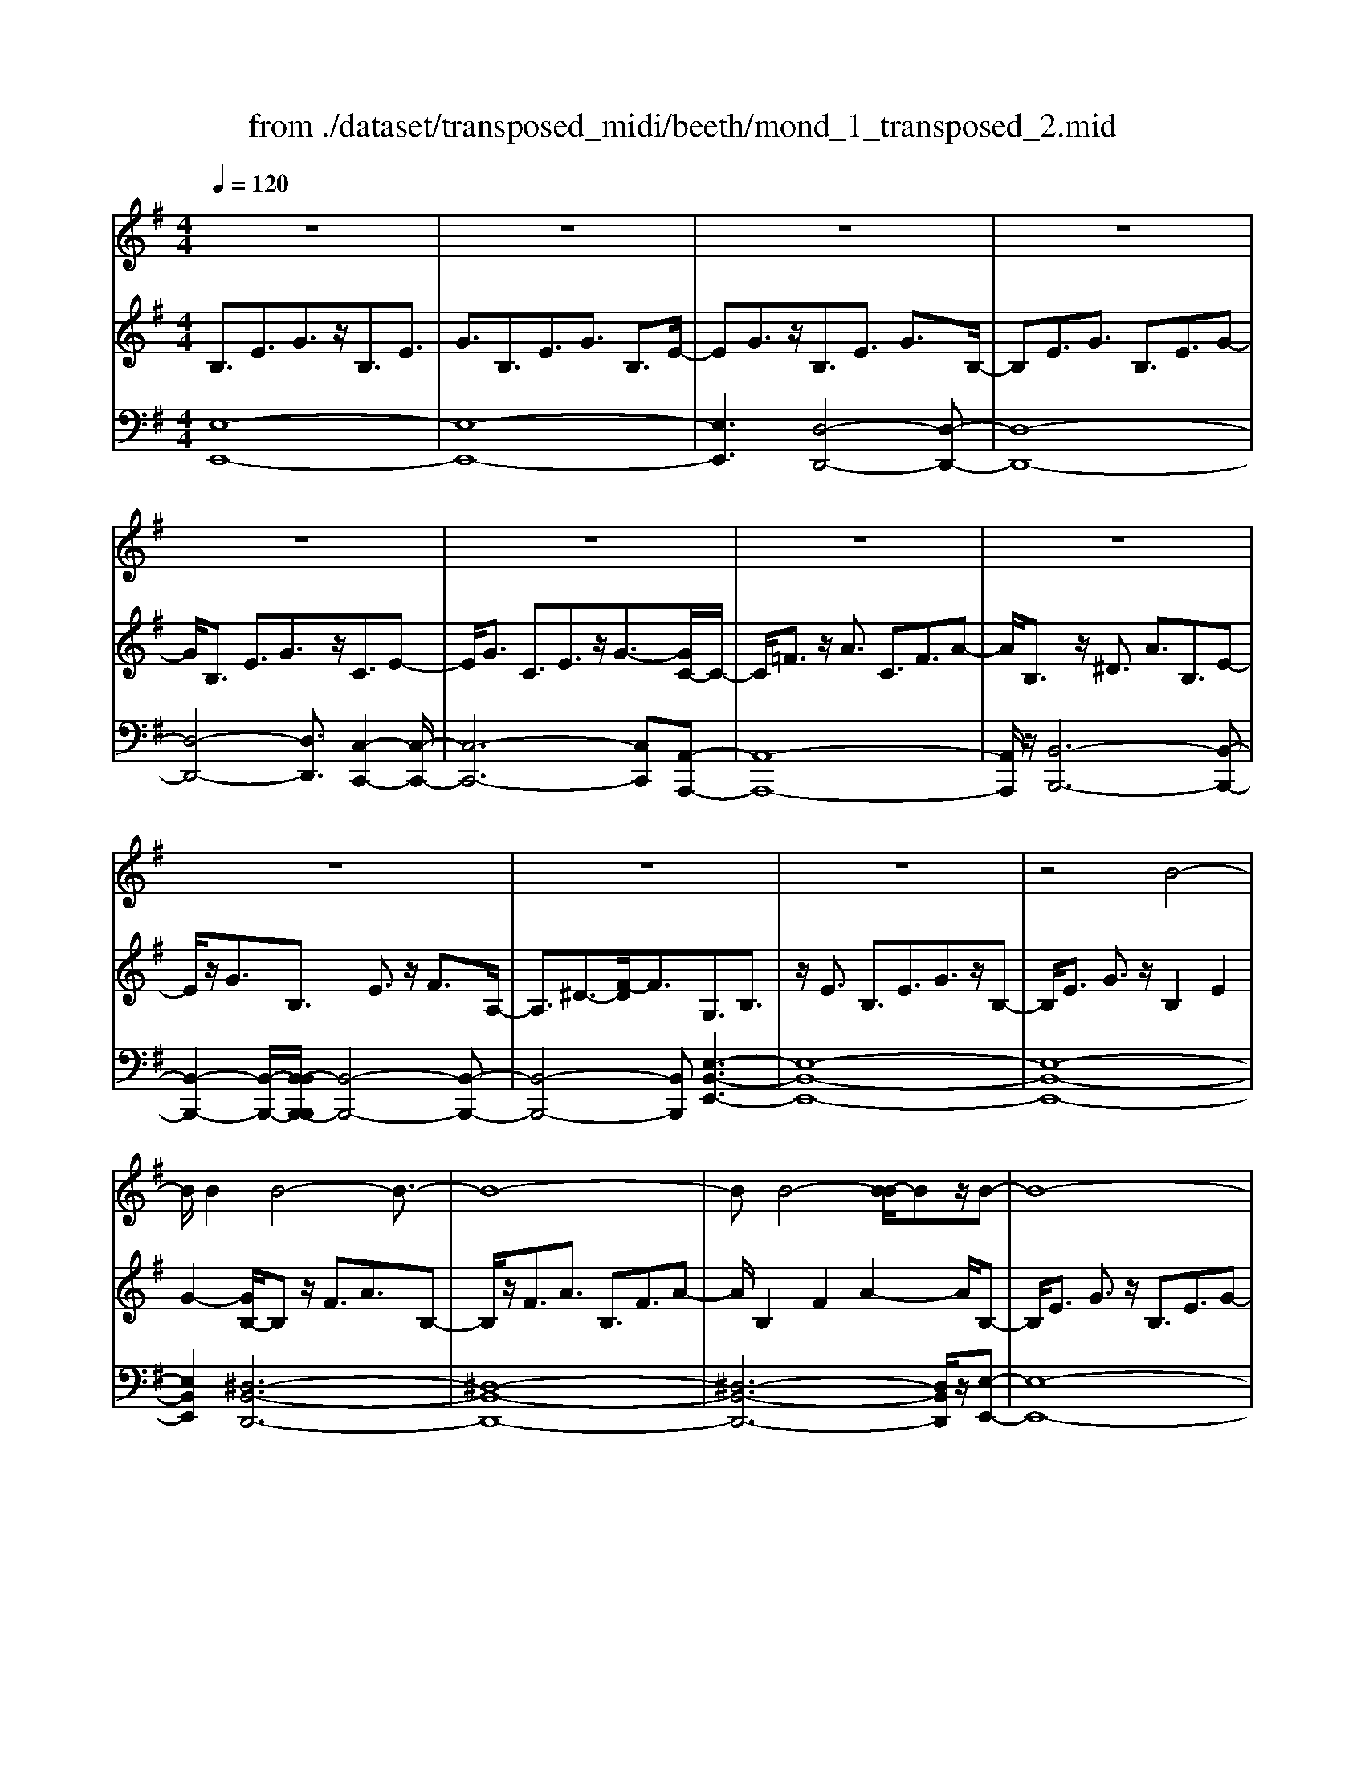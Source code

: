 X: 1
T: from ./dataset/transposed_midi/beeth/mond_1_transposed_2.mid
M: 4/4
L: 1/8
Q:1/4=120
% Last note suggests Phrygian mode tune
K:G % 1 sharps
V:1
%%clef treble
%%MIDI program 0
z8| \
z8| \
z8| \
z8|
z8| \
z8| \
z8| \
z8|
z8| \
z8| \
z8| \
z4 B4-|
B/2B2B4-B3/2-| \
B8-| \
BB4-[B-B]/2Bz/2B-| \
B8-|
B/2c6-c3/2-| \
c2- c/2B4-B3/2-| \
B4- B/2A3-A/2-| \
A2 d4- d3/2G/2-|
G3z4z| \
z8| \
z8| \
z8|
z2 z/2^A4-A/2A-| \
^A/2z/2A6-A-| \
^A6- A3/2A/2-| \
^A3-A/2-[A-A]/2 Az/2A2-A/2-|
^A8-| \
^A4- A=A3-| \
A2- A/2A4-A3/2-| \
A4- A^A3-|
^A2 G4- G3/2=A/2-| \
A8-| \
A3/2z/2 A6-| \
A4- Az3|
z8| \
z4 z/2d3-d/2-| \
d3/2-[^d-=d]/2 ^d6-| \
^d8|
z/2^c4-c3/2 d2-| \
d8-| \
d4- dd3-| \
d2- d/2^d4-d3/2-|
^d8-| \
^d3/2^c4-c3/2=d-| \
d8-| \
d3/2d6-d/2-|
d4 d4-| \
d6- d/2c3/2-| \
c8-| \
c/2^A6-A3/2-|
^A3=A4-A-| \
A6 E2-| \
E8-| \
E/2E4-E3/2 E2-|
E4- E/2z3z/2| \
z8| \
z4 ze3-| \
e3/2e3/2e4-e-|
e8-| \
e2 e4- e/2e3/2| \
e8-| \
e2 ^d4- de-|
e4- e/2f3-f/2-| \
f8-| \
f3-f/2f4-f/2-| \
fz/2g6-g/2-|
g3-g/2-[gf-]/2 f4-| \
fe6z| \
z8| \
z8|
z8| \
z8| \
z8| \
z8|
z8| \
z8| \
z8| \
z8|
z8| \
z8| \
z8| \
z8|
z8| \
z8| \
z8| \
z8|
z8| \
z8| \
z8| \
z8|
z8| \
z8| \
z8| \
z8|
z8| \
z8| \
z8| \
z8|
z8| \
z8| \
z8| \
z8|
z8| \
z8| \
z6 B2-| \
B2- B/2z/2B3/2B3-B/2-|
B8-| \
B3-B/2B4-B/2| \
B3/2B6-B/2-| \
B3-B/2c4-c/2-|
c6 B2-| \
B8-| \
B/2A4-A3/2 d2-| \
d4 G3-G/2z/2|
z8| \
z2 z/2d4-d/2d-| \
dd6-d-| \
d8|
d4- d/2d3/2 d2-| \
d8| \
^d4- de3-| \
e2- e/2-[f-e]/2f4-f-|
f4- f/2z/2g3-| \
g6- g3/2=f/2-| \
=f8-| \
=f2- f/2^d4-d3/2-|
^d4- d-[e-d]/2e2-e/2-| \
e8-| \
e4- e/2e3-e/2-| \
e2 =f6-|
=f8-| \
=fz/2^d4-d3/2e-| \
e8-| \
e4- e3/2-[e-e]/2 e2-|
e3=f4-f-| \
=f8-| \
=f2 ^d4- d3/2z/2| \
e8-|
e2- [e-e]/2e4-e3/2-| \
e4- e/2d3-d/2-| \
d8-| \
d3d4-d|
c4- cc3-| \
c3/2-[cB-]/2 B4- B/2B3/2-| \
B3-B/2z/2 A4-| \
A4- A3/2B2-B/2-|
B3c4-c-| \
cB6-B-| \
B4- B/2B3-B/2-| \
B8-|
B/2[EB,,-]6B,,3/2-| \
B,,8-| \
B,,/2B,,4-B,,/2B,,3/2B,,3/2-| \
B,,8-|
B,,4- B,,z/2B,,2-B,,/2-| \
B,,2 B,,2 B,,4-| \
B,,8-| \
B,,3/2-[B,,-B,,]/2 B,,3-B,,/2z/2 B,,3/2-[B,,-B,,]/2|
B,,8-| \
B,,6- B,,/2B,,3/2-| \
B,,3z/2B,,3/2-[B,,-B,,]/2B,,2-B,,/2-| \
B,,8-|
B,,3-B,,/2z/2 B,,4| \
B,,3/2B,,6-B,,/2-| \
B,,8-| \
B,,/2B,,4-B,,z/2 B,,2|
B,,8-| \
B,,2 E,6-| \
E,4- [E,B,,-]/2B,,3-B,,/2-|B,,6 z/2
V:2
%%MIDI program 0
B,3/2E3/2G3/2z/2B,3/2E3/2| \
G3/2B,3/2E3/2G3/2 B,3/2E/2-| \
EG3/2z/2B,3/2E3/2 G3/2B,/2-| \
B,E3/2G3/2 B,3/2E3/2G-|
G/2B,3/2 E3/2G3/2z/2C3/2E-| \
E/2G3/2 C3/2E3/2z/2G3/2-[GC-]/2C/2-| \
C/2=F3/2 z/2A3/2 C3/2F3/2A-| \
A/2B,3/2 z/2^D3/2 A3/2B,3/2E-|
E/2z/2G3/2B,3/2 E3/2z/2 F3/2A,/2-| \
A,3/2^D3/2-[F-D]/2F3/2G,3/2B,3/2| \
z/2E3/2 B,3/2E3/2G3/2z/2B,-| \
B,/2E3/2 G3/2z/2 B,2 E2|
G2- [GB,-]/2B,z/2 F3/2A3/2B,-| \
B,/2z/2F3/2A3/2 B,3/2F3/2A-| \
A/2B,2F2A2-A/2B,-| \
B,/2E3/2 G3/2z/2 B,3/2E3/2G-|
G/2C2E3/2 A3/2C3/2E-| \
E/2z/2A3/2B,3/2 D3/2z/2 G3/2B,/2-| \
B,D3/2G2C3/2- [D-C]/2D3/2| \
F2 C2 D3/2-[F-D]/2 F3/2B,/2-|
B,-[D-B,]/2Dz/2G3/2B,3/2 D3/2z/2| \
G3/2B,3/2D3/2G3/2 z/2B,3/2| \
D3/2z/2 G3/2-[G^A,-]/2 A,z/2D3/2G-| \
G/2z/2^A,3/2D3/2 G3/2A,3/2z/2D/2-|
DG3/2^A,2D2G3/2-| \
G/2-[G^A,-]/2A, z/2D3/2 ^G3/2A,3/2D-| \
D/2^G3/2 z/2^A,3/2 D3/2G3/2A,-| \
^A,D2^G2A,2^D-|
^D/2G3/2 z/2^A,3/2- [=D-A,]/2Dz/2 G3/2A,/2-| \
^A,3/2E3/2G3/2=A,2E3/2-| \
E/2G2A,3/2- [D-A,]/2Dz/2 =F3/2A,/2-| \
A,3/2D3/2=F3/2^A,3/2 z/2D3/2|
E2 G,3/2-[D-G,]/2 D3/2E2A,/2-| \
A,3/2D3/2=F3/2A,2D3/2| \
=F3/2z/2 A,3/2-[^C-A,]/2 C3/2E3/2-[EA,-]/2A,/2-| \
A,^C2E2D2=F-|
=FA3/2D3/2 F3/2A3/2D-| \
D/2z/2F3/2A2D3/2 F3/2A/2-| \
A3/2D3/2G3/2z/2^A3/2D3/2| \
G3/2^A3/2z/2D3/2G3/2A3/2|
D3/2z/2 G2 ^A3/2-[AD-]/2 D3/2F/2-| \
FA3/2z/2D3/2F3/2 A3/2D/2-| \
Dz/2F3/2A2D2F-| \
F/2-[A-F]/2A3/2D2G3/2 ^A3/2z/2|
D3/2G3/2^A3/2D3/2 z/2G3/2| \
^A3/2D2G3/2z/2A3/2D-| \
D/2F3/2 z/2A3/2 D3/2F3/2z/2A/2-| \
A3/2D3/2-[=F-D]/2Fz/2^G3/2D3/2-|
[=F-D]/2Fz/2 ^G2 D2 E3/2-[B-E]/2| \
B3/2D3/2E3/2z/2B3/2C3/2| \
z/2E3/2 A3/2C3/2E3/2A3/2-| \
A/2^A,3/2 z/2D3/2 =F3/2A,3/2z/2D/2-|
D=F2A,2C3/2-[^F-C]/2F| \
z/2A,3/2 C3/2z/2 F2 E,2| \
A,3/2-[C-A,]/2 C3/2E,3/2A,3/2z/2C-| \
C/2E,2A,3/2- [B,-A,]/2B,3/2 E,2|
^G,2 B,2- B,/2A,2z/2C-| \
CE2C3/2E3/2 A3/2E/2-| \
Ez/2A3/2c2E2A-| \
Ac2E3/2z/2B3/2d3/2|
E3/2z/2 B3/2d3/2E3/2B3/2| \
z/2d3/2- [dE-]/2E3/2 B2 d2| \
E3/2z/2 A3/2c3/2E3/2A3/2| \
z/2c3/2 ^D3/2A3/2z/2c3/2E-|
E/2A3/2 z/2c2F2A3/2| \
B3/2F3/2z/2A3/2B3/2F3/2| \
A3/2B2F2A3/2-[B-A]/2B/2-| \
BG2B3/2e3/2 z/2G3/2|
B3/2e2F2A2c/2-| \
c-[cE-]/2E3/2z/2G3/2-[^c-G]/2c3/2^d-| \
^dD2F3/2B2-[B-D]3/2| \
[BF-]3/2F/2 c3/2-[c-^D]3/2[c-F]3/2c/2A-|
A/2-[A-^D]3/2 A/2-[AF]3/2 z3/2D3/2z/2F/2-| \
FB,3/2-[^DB,-]3/2 B,/2-[F-B,]3/2 [FC-]/2C3/2-| \
[^DC-]2 [FC]3/2A,3/2-[DA,-]3/2A,/2-[F-A,-]| \
[FA,]G,3/2G3/2 B3/2z/2 e3/2-[e-G-]/2|
[e-G][e-B]3/2e/2g3/2-[g-G]3/2 [g-B]3/2g/2| \
e3/2-[e-G]3/2[e-B]3/2e/2z3/2G,3/2| \
B,3/2z/2 E3/2-[E-G,]3/2[EB,]2G-| \
G/2-[G-G,]3/2 G/2-[GB,]3/2 E2- [E-G,]2|
[EB,-]2 B,/2F,2C2A,3/2| \
^D3/2C3/2F3/2D3/2 A3/2F/2-| \
Fc3/2A2^d2G,3/2| \
E3/2z/2 B,3/2G3/2E3/2B3/2|
G3/2e3/2B3/2z/2g3/2-[ge-]/2e| \
z/2B2E3/2 ^A3/2G3/2^c-| \
^c/2^A3/2 e3/2c3/2g3/2e3/2| \
^a3/2g3/2z/2^c'2>=A2^d/2-|
^dc3/2f3/2  (3d2a2f2| \
c'3/2a3/2^d'3/2c'3/2 f'2| \
^d'3/2-[d'a-]/2 ac'3/2f3/2 a3/2d/2-| \
^df3/2c3/2 d3/2A3/2c-|
c/2F3/2 A3/2^D3/2F3/2C3/2| \
^D3/2A,3/2z/2C3/2F,3/2-[A,-F,-]3/2| \
[A,F,]/2E,2-[A,-E,-]3/2 [C-A,E,-]/2[CE,]^D,2-[A,-D,-]/2| \
[A,^D,-][B,D,-]3/2[CD,-]3/2 [B,D,-]3/2[A,D,]3/2F,-|
F,-[A,F,-]3/2[CF,]3/2 E,3/2-[A,E,-]3/2[C-E,-]| \
[CE,]^D,3/2-[A,D,-]3/2 [B,D,-]3/2[CD,-]3/2[B,-D,-]| \
[B,^D,-]/2[A,D,-]2[=F,-D,]/2F,3/2-[A,F,-]3/2 [CF,]3/2z/2| \
E,3/2-[A,E,-]3/2E,/2-[CE,]2^D,3/2-[A,-D,-]|
[A,^D,-]/2[B,D,-]3/2 [CD,-]3/2D,/2- [B,D,-]3/2[A,D,-]3/2D,/2E,/2-| \
E,G,3/2E3/2 z/2E,3/2 G,3/2E/2-| \
E3/2F,3/2C3/2z/2E3/2F,3/2| \
C3/2E2F,2B,3/2-[^D-B,]/2D/2-|
^D/2z/2F,3/2-[A,-F,]/2A,3/2D2-[DG,-]/2G,-| \
G,/2B,2E3/2 B,3/2E3/2z/2G/2-| \
GB,2E3/2G3/2 B,2| \
E2 G2- G/2B,3/2- [F-B,]/2Fz/2|
A3/2B,3/2F3/2z/2A3/2B,3/2| \
F3/2A3/2B,2F2A-| \
AB,3/2z/2E3/2G3/2 B,3/2E/2-| \
Ez/2G3/2-[GC-]/2C3/2E3/2-[A-E]/2A|
z/2C3/2 E3/2A2B,2D/2-| \
DG3/2z/2B,3/2D3/2 G2| \
C2 D3/2-[F-D]/2 F3/2C2D/2-| \
D3/2F2B,2D3/2G-|
G/2D3/2 G3/2z/2 B3/2D3/2G-| \
G/2B2D2G3/2- [B-G]/2B3/2-| \
B/2D2A3/2- [c-A]/2cz/2 D3/2A/2-| \
Ac3/2D3/2 A3/2z/2 c3/2-[cD-]/2|
D3/2A2c2D3/2G-| \
G/2z/2B3/2D3/2 G3/2B2^D/2-| \
^DA3/2z/2B3/2E3/2 G2| \
B2 z/2F3/2- [A-F]/2Az/2 B3/2F/2-|
FA3/2z/2B3/2G3/2 B3/2z/2| \
e3/2G3/2-[B-G]/2B3/2e2=F-| \
=FA3/2c3/2 F2 A2| \
c2 ^D3/2A3/2z/2B3/2D-|
^DA3/2-[B-A]/2B3/2z/2E2G-| \
G/2-[B-G]/2B z/2E3/2 G3/2B3/2z/2E/2-| \
E^G3/2B3/2 E3/2z/2 G3/2B/2-| \
B3/2z/2 E3/2-[A-E]/2 A3/2c3/2E-|
E/2A3/2 z/2c3/2 E3/2A3/2c-| \
cE2A3/2c2E3/2-| \
E/2^G3/2- [B-G]/2BE3/2z/2G3/2B-| \
B/2E3/2 ^G3/2B3/2z/2E3/2G-|
^G/2B2E2A3/2 c3/2z/2| \
E3/2A3/2c3/2E3/2 z/2A3/2| \
c2 E3/2-[A-E]/2 A3/2c2E/2-| \
E3/2^G3/2-[B-G]/2Bz/2E3/2G3/2|
B2 E3/2-[A-E]/2 Az/2c3/2E-| \
E/2A3/2 c2 D3/2z/2 A3/2c/2-| \
cD3/2A3/2 z/2c3/2 D3/2A/2-| \
Ac3/2D3/2 z/2G3/2 B3/2-[BC-]/2|
Cz/2G3/2B3/2C3/2 F3/2z/2| \
A3/2B,3/2F3/2A3/2 z/2B,3/2| \
E3/2G2A,3/2E3/2F3/2| \
z/2A,3/2 E3/2F3/2-[FB,-]/2B,3/2E-|
E/2-[F-E]/2F3/2C2E2F3/2-| \
F/2B,2z/2E2G3/2-[GB,-]/2B,-| \
B,/2E2G3/2- [GA,-]/2A,3/2 ^D3/2-[F-D]/2| \
F3/2z/2 A,3/2-[^D-A,]/2 D3/2F2-F/2|
G,2- G,/2B,2E3/2 B,3/2E/2-| \
Ez/2G3/2-[GB,-]/2B,E3/2 z/2G3/2| \
B,2 E2 G2- G/2B,3/2| \
F3/2A3/2z/2B,3/2F3/2A3/2|
B,3/2F3/2z/2A3/2B,2F-| \
FA2>B,2G3/2E3/2| \
B3/2G3/2e3/2B3/2 g3/2e/2-| \
ez/2b3/2-[bg-]/2g3/2e2-[e^d-]/2d/2-|
^df3/2c3/2 z/2d3/2 A3/2c/2-| \
cF3/2A3/2 C2- [^D-C-]2| \
[^D-C]/2[D-B,-]3/2 [D-B,A,-]/2[DA,]2[EG,]3/2 z/2G3/2| \
E3/2B3/2G3/2e3/2 B3/2z/2|
g3/2e2b3/2g2e-| \
e^d2f3/2c3/2 z/2d3/2| \
A3/2c3/2F3/2A3/2 C2-| \
C/2-[^D-C]2[D-B,]2[D-A,-]2[D-A,]/2D/2[E-G,-]/2|
[EG,]3/2B,3/2-[E-B,]/2Ez/2G3/2E3/2| \
B,3/2z3/2G,3/2B,3/2 z/2E3/2| \
B,3/2z/2 G,2 z3/2E,3/2G,-| \
G,/2z/2B,3/2G,3/2 z/2E,3/2 B,,3/2E,/2-|
E,z/2B,,3/2G,,3/2B,,2z/2G,,-| \
G,,2 E,,6-| \
E,,6- E,,[E-B,-G,-]| \
[E-B,-G,-]8|
[EB,G,]4 [E-B,-G,-]4|[E-B,-G,-]8|[E-B,-G,-]8|[E-B,-G,-]8|
[E-B,-G,-]6 [EB,G,]3/2
V:3
%%MIDI program 0
[E,-E,,-]8| \
[E,-E,,-]8| \
[E,E,,]3[D,-D,,-]4[D,-D,,-]| \
[D,-D,,-]8|
[D,-D,,-]4 [D,D,,]3/2[C,-C,,-]2[C,-C,,-]/2| \
[C,-C,,-]6 [C,C,,][A,,-A,,,-]| \
[A,,-A,,,-]8| \
[A,,A,,,]/2z/2[B,,-B,,,-]6[B,,-B,,,-]|
[B,,-B,,,-]2 [B,,-B,,,-]/2[B,,-B,,B,,,-B,,,]/2[B,,-B,,,-]4[B,,-B,,,-]| \
[B,,-B,,,-]4 [B,,B,,,][E,-B,,-E,,-]3| \
[E,-B,,-E,,-]8| \
[E,-B,,-E,,-]8|
[E,B,,E,,]2 [^D,-B,,-D,,-]6| \
[^D,-B,,-D,,-]8| \
[^D,-B,,-D,,-]6 [D,B,,D,,]/2z/2[E,-E,,-]| \
[E,-E,,-]8|
[E,E,,]/2[A,,-A,,,-]6[A,,-A,,,-]3/2| \
[A,,-A,,,-]2 [A,,A,,,]/2[D,-D,,-]4[D,-D,,-]3/2| \
[D,-D,,-]4 [D,D,,]/2[D,-D,,-]3[D,-D,,-]/2| \
[D,-D,,-]6 [D,D,,]3/2[G,-G,,-]/2|
[G,-G,,-]8| \
[G,-G,,-]8| \
[G,-G,,-]3[G,-G,,-]/2[G,-G,G,,-G,,]/2 [G,-G,,-]4| \
[G,-G,,-]8|
[G,-G,,-]8| \
[G,G,,]/2[=F,-F,,-]6[F,-F,,-]3/2| \
[=F,-F,,-]8| \
[=F,-F,,-]4 [F,F,,][^D,-D,,-]3|
[^D,D,,]2 z/2[=D,-D,,-]4[D,D,,][^C,-C,,-]/2| \
[^C,-C,,-]8| \
[^C,-C,,-]2 [C,C,,]/2[D,-D,,-]4[D,-D,,-]3/2| \
[D,-D,,-]4 [D,-D,,-]/2[D,G,,-D,,]/2G,,3-|
G,,3/2z/2 ^A,,4- A,,3/2=A,,/2-| \
A,,8-| \
A,,3/2z/2 [A,,-A,,,-]6| \
[A,,-A,,,-]4 [A,,A,,,][D,-D,,-]3|
[D,-D,,-]8| \
[D,-D,,-]8| \
[D,-D,,-]6 [D,D,,]/2[G,-G,,-]3/2| \
[G,-G,,-]3[G,G,,]/2[^A,-A,,-]4[A,-A,,-]/2|
[^A,A,,]/2[G,-G,,-]4[G,G,,]3/2 [D,-D,,-]2| \
[D,-D,,-]8| \
[D,-D,,-]8| \
[D,D,,]8|
[G,-G,,-]4 [G,G,,][^A,-A,,-]3| \
[^A,-A,,-]3/2[A,G,-A,,G,,-]/2 [G,-G,,-]4 [G,G,,][D,-D,,-]| \
[D,-D,,-]8| \
[D,D,,]3/2[B,,-B,,,-]6[B,,-B,,,-]/2|
[B,,B,,,]4 [^G,,-G,,,-]4| \
[^G,,-G,,,-]6 [G,,G,,,]/2[A,,-A,,,-]3/2| \
[A,,-A,,,-]8| \
[A,,A,,,]/2[D,-D,,-]6[D,-D,,-]3/2|
[D,D,,]3[^D,-D,,-]4[D,-D,,-]| \
[^D,D,,]6 E,,2-| \
E,,8-| \
E,,/2E,,6-E,,3/2-|
E,,4- E,,/2z/2[A,,-E,,-A,,,-]3| \
[A,,-E,,-A,,,-]8| \
[A,,-E,,-A,,,-]8| \
[A,,-E,,-A,,,-]3[^G,-E,-A,,G,,-E,,A,,,]/2[G,-E,-G,,-]4[G,-E,-G,,-]/2|
[^G,-E,-G,,-]8| \
[^G,E,G,,]8| \
[A,-A,,-]8| \
[A,A,,]2 [F,-F,,-]4 [F,F,,][E,-E,,-]|
[E,-E,,-]4 [E,E,,]/2[^D,-B,,-D,,-]3[D,-B,,-D,,-]/2| \
[^D,-B,,-D,,-]8| \
[^D,-B,,-D,,-]3[D,B,,D,,]/2[D,-B,,-D,,-]4[D,-B,,-D,,-]/2| \
[^D,B,,D,,][E,-B,,-E,,-]6[E,-B,,-E,,-]|
[E,-B,,-E,,-]3[E,B,,E,,]/2[A,,-A,,,-]4[A,,-A,,,-]/2| \
[A,,A,,,][^A,,A,,,]6[B,,-B,,,-]| \
[B,,-B,,,-]8| \
[B,,-B,,,-]8|
[B,,B,,,]4 [B,,-B,,,-]4| \
[B,,-B,,,-]8| \
[B,,-B,,,-]8| \
[B,,B,,,]/2[B,,-B,,,-]6[B,,-B,,,-]3/2|
[B,,-B,,,-]8| \
[B,,-B,,,-]4 [B,,B,,,]/2z/2[B,,-B,,,-]3| \
[B,,-B,,,-]8| \
[B,,-B,,,-]8|
[B,,-B,,,-]2 [B,,-B,,B,,,-B,,,]/2[B,,-B,,,-]4[B,,-B,,,-]3/2| \
[B,,-B,,,-]8| \
[B,,-B,,,-]6 [B,,B,,,]/2[B,,-B,,,-]3/2| \
[B,,-B,,,-]8|
[B,,-B,,,-]8| \
[B,,-B,,,-]2 [B,,B,,,]/2[B,,-B,,,-]4[B,,-B,,,-]3/2| \
[B,,-B,,,-]8| \
[B,,B,,,]6 [B,,-B,,,-]2|
[B,,-B,,,-]8| \
[B,,-B,,,-]8| \
[B,,-B,,,-]8| \
[B,,-B,,,-]8|
[B,,-B,,,-]8| \
[B,,-B,,,-]8| \
[B,,-B,,,-]4 [B,,-B,,,-]3/2[B,,-B,,B,,,-B,,,]/2 [B,,-B,,,-]2| \
[B,,-B,,,-]8|
[B,,-B,,,-]8| \
[B,,B,,,][B,,-B,,,-]6[B,,-B,,,-]| \
[B,,-B,,,-]8| \
[B,,-B,,,-]4 [B,,B,,,]3/2[B,,-B,,,-]2[B,,-B,,,-]/2|
[B,,-B,,,-]6 [B,,B,,,]3/2[C,-C,,-]/2| \
[C,-C,,-]8| \
[C,C,,]3/2[A,,-A,,,-]6[A,,-A,,,-]/2| \
[A,,A,,,]4 [B,,-B,,,-]4|
[B,,-B,,,-]6 [B,,B,,,][E,-B,,-E,,-]| \
[E,-B,,-E,,-]8| \
[E,-B,,-E,,-]8| \
[E,-B,,-E,,-]4 [E,B,,E,,]/2[^D,-B,,-D,,-]3[D,-B,,-D,,-]/2|
[^D,-B,,-D,,-]8| \
[^D,-B,,-D,,-]8| \
[^D,B,,D,,]3/2[E,-E,,-]6[E,-E,,-]/2| \
[E,-E,,-]3[E,E,,]/2[A,,-A,,,-]4[A,,-A,,,-]/2|
[A,,A,,,]6 [D,-D,,-]2| \
[D,-D,,-]8| \
[D,D,,]/2[D,-D,,-]6[D,-D,,-]3/2| \
[D,D,,]4 [G,-G,,-]4|
[G,-G,,-]8| \
[G,-G,,-]8| \
[G,G,,][F,-F,,-]6[F,-F,,-]| \
[F,-F,,-]8|
[F,F,,]6 [G,-G,,-]2| \
[G,G,,]8| \
[F,-F,,-]4 [F,F,,][E,-E,,-]3| \
[E,-E,,-]2 [E,-E,,-]/2[E,^D,-B,,-E,,D,,-]/2[D,-B,,-D,,-]4[D,-B,,-D,,-]|
[^D,-B,,-D,,-]4 [D,B,,D,,]/2z/2[E,-B,,-E,,-]3| \
[E,-B,,-E,,-]6 [E,B,,E,,]3/2[A,,-A,,,-]/2| \
[A,,-A,,,-]8| \
[A,,-A,,,-]2 [A,,A,,,]/2[B,,-B,,,-]4[B,,-B,,,-]3/2|
[B,,-B,,,-]4 [B,,B,,,]3/2[E,-E,,-]2[E,-E,,-]/2| \
[E,-E,,-]8| \
[E,-E,,-]8| \
[E,-E,,-]6 [E,-E,,-]3/2[A,-E,A,,-E,,]/2|
[A,-A,,-]4 [A,A,,]/2[C-C,-]3[C-C,-]/2| \
[CC,]3/2[A,-A,,-]4[A,A,,]3/2[E,-E,,-]| \
[E,-E,,-]8| \
[E,-E,,-]8|
[E,-E,,-]8| \
[E,E,,]/2[A,-A,,-]4[A,-A,,-]/2[C-A,C,-A,,]/2[C-C,-]2[C-C,-]/2| \
[CC,]2 z/2[A,-A,,-]4[A,A,,]3/2| \
[E,-E,,-]8|
[E,-E,,-]2 [E,E,,]/2[A,,-A,,,-]4[A,,-A,,,-]3/2| \
[A,,-A,,,-]4 [A,,-A,,,-]/2[F,-A,,F,,-A,,,]/2[F,-F,,-]3| \
[F,-F,,-]8| \
[F,F,,]3[G,-G,,-]4[G,G,,]|
[E,-E,,-]4 [E,E,,][F,-F,,-]3| \
[F,F,,]2 [^D,-D,,-]4 [D,D,,][E,-E,,-]| \
[E,E,,]4 [C,-C,,-]4| \
[C,-C,,-]4 [C,C,,]3/2[B,,-B,,,-]2[B,,-B,,,-]/2|
[B,,B,,,]3[A,,-A,,,-]4[A,,-A,,,-]| \
[A,,A,,,][B,,-B,,,-]6[B,,-B,,,-]| \
[B,,-B,,,-]4 [B,,B,,,]/2[B,,-B,,,-]3[B,,-B,,,-]/2| \
[B,,-B,,,-]8|
[B,,B,,,]/2E,,6-E,,3/2-| \
E,,8-| \
E,,6- E,,^D,,-| \
^D,,8-|
^D,,8-| \
^D,,4 E,,4-| \
E,,8-| \
E,,6- E,,3/2-[E,,B,,,-]/2|
B,,,8-| \
B,,,8-| \
B,,,4- B,,,E,,3-| \
E,,8-|
E,,8-| \
E,,3/2B,,,6-B,,,/2-| \
B,,,8-| \
B,,,8|
E,,8-| \
E,,8-| \
E,,8-| \
E,,6- E,,/2z3/2|
z8| \
z8| \
z6 z3/2[E,-B,,-E,,-]/2| \
[E,-B,,-E,,-]8|
[E,-B,,-E,,-]4 [E,B,,E,,]/2[E,-B,,-E,,-]3[E,-B,,-E,,-]/2|[E,-B,,-E,,-]8|[E,-B,,-E,,-]8|[E,-B,,-E,,-]8|
[E,B,,E,,]8|
